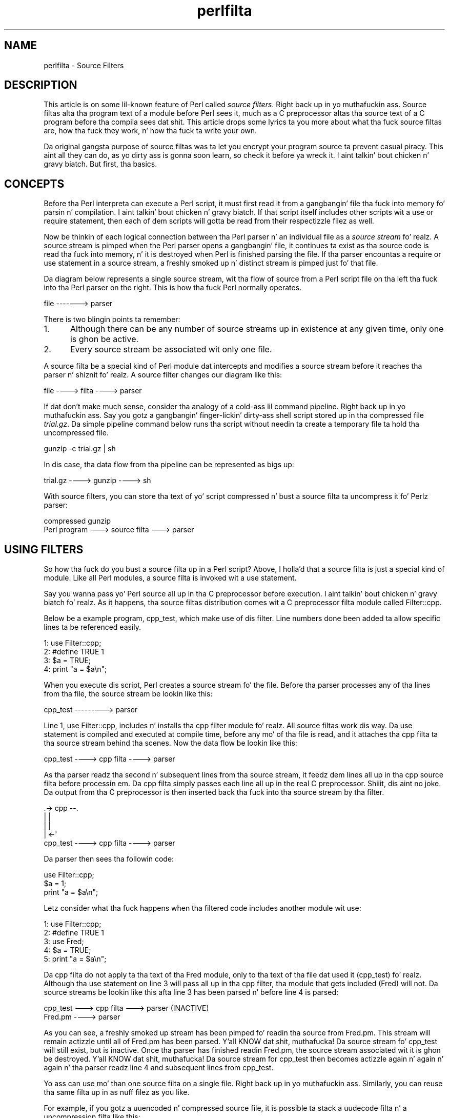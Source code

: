 .\" Automatically generated by Pod::Man 2.27 (Pod::Simple 3.28)
.\"
.\" Standard preamble:
.\" ========================================================================
.de Sp \" Vertical space (when we can't use .PP)
.if t .sp .5v
.if n .sp
..
.de Vb \" Begin verbatim text
.ft CW
.nf
.ne \\$1
..
.de Ve \" End verbatim text
.ft R
.fi
..
.\" Set up some characta translations n' predefined strings.  \*(-- will
.\" give a unbreakable dash, \*(PI'ma give pi, \*(L" will give a left
.\" double quote, n' \*(R" will give a right double quote.  \*(C+ will
.\" give a sickr C++.  Capital omega is used ta do unbreakable dashes and
.\" therefore won't be available.  \*(C` n' \*(C' expand ta `' up in nroff,
.\" not a god damn thang up in troff, fo' use wit C<>.
.tr \(*W-
.ds C+ C\v'-.1v'\h'-1p'\s-2+\h'-1p'+\s0\v'.1v'\h'-1p'
.ie n \{\
.    dz -- \(*W-
.    dz PI pi
.    if (\n(.H=4u)&(1m=24u) .ds -- \(*W\h'-12u'\(*W\h'-12u'-\" diablo 10 pitch
.    if (\n(.H=4u)&(1m=20u) .ds -- \(*W\h'-12u'\(*W\h'-8u'-\"  diablo 12 pitch
.    dz L" ""
.    dz R" ""
.    dz C` ""
.    dz C' ""
'br\}
.el\{\
.    dz -- \|\(em\|
.    dz PI \(*p
.    dz L" ``
.    dz R" ''
.    dz C`
.    dz C'
'br\}
.\"
.\" Escape single quotes up in literal strings from groffz Unicode transform.
.ie \n(.g .ds Aq \(aq
.el       .ds Aq '
.\"
.\" If tha F regista is turned on, we'll generate index entries on stderr for
.\" titlez (.TH), headaz (.SH), subsections (.SS), shit (.Ip), n' index
.\" entries marked wit X<> up in POD.  Of course, you gonna gotta process the
.\" output yo ass up in some meaningful fashion.
.\"
.\" Avoid warnin from groff bout undefined regista 'F'.
.de IX
..
.nr rF 0
.if \n(.g .if rF .nr rF 1
.if (\n(rF:(\n(.g==0)) \{
.    if \nF \{
.        de IX
.        tm Index:\\$1\t\\n%\t"\\$2"
..
.        if !\nF==2 \{
.            nr % 0
.            nr F 2
.        \}
.    \}
.\}
.rr rF
.\"
.\" Accent mark definitions (@(#)ms.acc 1.5 88/02/08 SMI; from UCB 4.2).
.\" Fear. Shiiit, dis aint no joke.  Run. I aint talkin' bout chicken n' gravy biatch.  Save yo ass.  No user-serviceable parts.
.    \" fudge factors fo' nroff n' troff
.if n \{\
.    dz #H 0
.    dz #V .8m
.    dz #F .3m
.    dz #[ \f1
.    dz #] \fP
.\}
.if t \{\
.    dz #H ((1u-(\\\\n(.fu%2u))*.13m)
.    dz #V .6m
.    dz #F 0
.    dz #[ \&
.    dz #] \&
.\}
.    \" simple accents fo' nroff n' troff
.if n \{\
.    dz ' \&
.    dz ` \&
.    dz ^ \&
.    dz , \&
.    dz ~ ~
.    dz /
.\}
.if t \{\
.    dz ' \\k:\h'-(\\n(.wu*8/10-\*(#H)'\'\h"|\\n:u"
.    dz ` \\k:\h'-(\\n(.wu*8/10-\*(#H)'\`\h'|\\n:u'
.    dz ^ \\k:\h'-(\\n(.wu*10/11-\*(#H)'^\h'|\\n:u'
.    dz , \\k:\h'-(\\n(.wu*8/10)',\h'|\\n:u'
.    dz ~ \\k:\h'-(\\n(.wu-\*(#H-.1m)'~\h'|\\n:u'
.    dz / \\k:\h'-(\\n(.wu*8/10-\*(#H)'\z\(sl\h'|\\n:u'
.\}
.    \" troff n' (daisy-wheel) nroff accents
.ds : \\k:\h'-(\\n(.wu*8/10-\*(#H+.1m+\*(#F)'\v'-\*(#V'\z.\h'.2m+\*(#F'.\h'|\\n:u'\v'\*(#V'
.ds 8 \h'\*(#H'\(*b\h'-\*(#H'
.ds o \\k:\h'-(\\n(.wu+\w'\(de'u-\*(#H)/2u'\v'-.3n'\*(#[\z\(de\v'.3n'\h'|\\n:u'\*(#]
.ds d- \h'\*(#H'\(pd\h'-\w'~'u'\v'-.25m'\f2\(hy\fP\v'.25m'\h'-\*(#H'
.ds D- D\\k:\h'-\w'D'u'\v'-.11m'\z\(hy\v'.11m'\h'|\\n:u'
.ds th \*(#[\v'.3m'\s+1I\s-1\v'-.3m'\h'-(\w'I'u*2/3)'\s-1o\s+1\*(#]
.ds Th \*(#[\s+2I\s-2\h'-\w'I'u*3/5'\v'-.3m'o\v'.3m'\*(#]
.ds ae a\h'-(\w'a'u*4/10)'e
.ds Ae A\h'-(\w'A'u*4/10)'E
.    \" erections fo' vroff
.if v .ds ~ \\k:\h'-(\\n(.wu*9/10-\*(#H)'\s-2\u~\d\s+2\h'|\\n:u'
.if v .ds ^ \\k:\h'-(\\n(.wu*10/11-\*(#H)'\v'-.4m'^\v'.4m'\h'|\\n:u'
.    \" fo' low resolution devices (crt n' lpr)
.if \n(.H>23 .if \n(.V>19 \
\{\
.    dz : e
.    dz 8 ss
.    dz o a
.    dz d- d\h'-1'\(ga
.    dz D- D\h'-1'\(hy
.    dz th \o'bp'
.    dz Th \o'LP'
.    dz ae ae
.    dz Ae AE
.\}
.rm #[ #] #H #V #F C
.\" ========================================================================
.\"
.IX Title "perlfilta 3"
.TH perlfilta 3 "2014-12-09" "perl v5.18.4" "User Contributed Perl Documentation"
.\" For nroff, turn off justification. I aint talkin' bout chicken n' gravy biatch.  Always turn off hyphenation; it makes
.\" way too nuff mistakes up in technical documents.
.if n .ad l
.nh
.SH "NAME"
perlfilta \- Source Filters
.SH "DESCRIPTION"
.IX Header "DESCRIPTION"
This article is on some lil-known feature of Perl called
\&\fIsource filters\fR. Right back up in yo muthafuckin ass. Source filtas alta tha program text of a module
before Perl sees it, much as a C preprocessor altas tha source text of
a C program before tha compila sees dat shit. This article  drops some lyrics ta you more
about what tha fuck source filtas are, how tha fuck they work, n' how tha fuck ta write your
own.
.PP
Da original gangsta purpose of source filtas was ta let you encrypt your
program source ta prevent casual piracy. This aint all they can do, as
yo dirty ass is gonna soon learn, so check it before ya wreck it. I aint talkin' bout chicken n' gravy biatch. But first, tha basics.
.SH "CONCEPTS"
.IX Header "CONCEPTS"
Before tha Perl interpreta can execute a Perl script, it must first
read it from a gangbangin' file tha fuck into memory fo' parsin n' compilation. I aint talkin' bout chicken n' gravy biatch. If that
script itself includes other scripts wit a \f(CW\*(C`use\*(C'\fR or \f(CW\*(C`require\*(C'\fR
statement, then each of dem scripts will gotta be read from their
respectizzle filez as well.
.PP
Now be thinkin of each logical connection between tha Perl parser n' an
individual file as a \fIsource stream\fR fo' realz. A source stream is pimped when
the Perl parser opens a gangbangin' file, it continues ta exist as tha source code
is read tha fuck into memory, n' it is destroyed when Perl is finished parsing
the file. If tha parser encountas a \f(CW\*(C`require\*(C'\fR or \f(CW\*(C`use\*(C'\fR statement in
a source stream, a freshly smoked up n' distinct stream is pimped just fo' that
file.
.PP
Da diagram below represents a single source stream, wit tha flow of
source from a Perl script file on tha left tha fuck into tha Perl parser on the
right. This is how tha fuck Perl normally operates.
.PP
.Vb 1
\&    file \-\-\-\-\-\-\-> parser
.Ve
.PP
There is two blingin points ta remember:
.IP "1." 5
Although there can be any number of source streams up in existence at any
given time, only one is ghon be active.
.IP "2." 5
Every source stream be associated wit only one file.
.PP
A source filta be a special kind of Perl module dat intercepts and
modifies a source stream before it reaches tha parser n' shiznit fo' realz. A source filter
changes our diagram like this:
.PP
.Vb 1
\&    file \-\-\-\-> filta \-\-\-\-> parser
.Ve
.PP
If dat don't make much sense, consider tha analogy of a cold-ass lil command
pipeline. Right back up in yo muthafuckin ass. Say you gotz a gangbangin' finger-lickin' dirty-ass shell script stored up in tha compressed file
\&\fItrial.gz\fR. Da simple pipeline command below runs tha script without
needin ta create a temporary file ta hold tha uncompressed file.
.PP
.Vb 1
\&    gunzip \-c trial.gz | sh
.Ve
.PP
In dis case, tha data flow from tha pipeline can be represented as bigs up:
.PP
.Vb 1
\&    trial.gz \-\-\-\-> gunzip \-\-\-\-> sh
.Ve
.PP
With source filters, you can store tha text of yo' script compressed n' bust a source filta ta uncompress it fo' Perlz parser:
.PP
.Vb 2
\&     compressed           gunzip
\&    Perl program \-\-\-> source filta \-\-\-> parser
.Ve
.SH "USING FILTERS"
.IX Header "USING FILTERS"
So how tha fuck do you bust a source filta up in a Perl script? Above, I holla'd that
a source filta is just a special kind of module. Like all Perl
modules, a source filta is invoked wit a use statement.
.PP
Say you wanna pass yo' Perl source all up in tha C preprocessor before
execution. I aint talkin' bout chicken n' gravy biatch fo' realz. As it happens, tha source filtas distribution comes wit a C
preprocessor filta module called Filter::cpp.
.PP
Below be a example program, \f(CW\*(C`cpp_test\*(C'\fR, which make use of dis filter.
Line numbers done been added ta allow specific lines ta be referenced
easily.
.PP
.Vb 4
\&    1: use Filter::cpp;
\&    2: #define TRUE 1
\&    3: $a = TRUE;
\&    4: print "a = $a\en";
.Ve
.PP
When you execute dis script, Perl creates a source stream fo' the
file. Before tha parser processes any of tha lines from tha file, the
source stream be lookin like this:
.PP
.Vb 1
\&    cpp_test \-\-\-\-\-\-\-\-\-> parser
.Ve
.PP
Line 1, \f(CW\*(C`use Filter::cpp\*(C'\fR, includes n' installs tha \f(CW\*(C`cpp\*(C'\fR filter
module fo' realz. All source filtas work dis way. Da use statement is compiled
and executed at compile time, before any mo' of tha file is read, and
it attaches tha cpp filta ta tha source stream behind tha scenes. Now
the data flow be lookin like this:
.PP
.Vb 1
\&    cpp_test \-\-\-\-> cpp filta \-\-\-\-> parser
.Ve
.PP
As tha parser readz tha second n' subsequent lines from tha source
stream, it feedz dem lines all up in tha \f(CW\*(C`cpp\*(C'\fR source filta before
processin em. Da \f(CW\*(C`cpp\*(C'\fR filta simply passes each line all up in the
real C preprocessor. Shiiit, dis aint no joke. Da output from tha C preprocessor is then
inserted back tha fuck into tha source stream by tha filter.
.PP
.Vb 5
\&                  .\-> cpp \-\-.
\&                  |         |
\&                  |         |
\&                  |       <\-\*(Aq
\&   cpp_test \-\-\-\-> cpp filta \-\-\-\-> parser
.Ve
.PP
Da parser then sees tha followin code:
.PP
.Vb 3
\&    use Filter::cpp;
\&    $a = 1;
\&    print "a = $a\en";
.Ve
.PP
Letz consider what tha fuck happens when tha filtered code includes another
module wit use:
.PP
.Vb 5
\&    1: use Filter::cpp;
\&    2: #define TRUE 1
\&    3: use Fred;
\&    4: $a = TRUE;
\&    5: print "a = $a\en";
.Ve
.PP
Da \f(CW\*(C`cpp\*(C'\fR filta do not apply ta tha text of tha Fred module, only
to tha text of tha file dat used it (\f(CW\*(C`cpp_test\*(C'\fR) fo' realz. Although tha use
statement on line 3 will pass all up in tha cpp filter, tha module that
gets included (\f(CW\*(C`Fred\*(C'\fR) will not. Da source streams be lookin like this
afta line 3 has been parsed n' before line 4 is parsed:
.PP
.Vb 1
\&    cpp_test \-\-\-> cpp filta \-\-\-> parser (INACTIVE)
\&
\&    Fred.pm \-\-\-\-> parser
.Ve
.PP
As you can see, a freshly smoked up stream has been pimped fo' readin tha source
from \f(CW\*(C`Fred.pm\*(C'\fR. This stream will remain actizzle until all of \f(CW\*(C`Fred.pm\*(C'\fR
has been parsed. Y'all KNOW dat shit, muthafucka! Da source stream fo' \f(CW\*(C`cpp_test\*(C'\fR will still exist,
but is inactive. Once tha parser has finished readin Fred.pm, the
source stream associated wit it is ghon be destroyed. Y'all KNOW dat shit, muthafucka! Da source stream
for \f(CW\*(C`cpp_test\*(C'\fR then becomes actizzle again n' again n' again n' tha parser readz line 4
and subsequent lines from \f(CW\*(C`cpp_test\*(C'\fR.
.PP
Yo ass can use mo' than one source filta on a single file. Right back up in yo muthafuckin ass. Similarly,
you can reuse tha same filta up in as nuff filez as you like.
.PP
For example, if you gotz a uuencoded n' compressed source file, it is
possible ta stack a uudecode filta n' a uncompression filta like
this:
.PP
.Vb 4
\&    use Filter::uudecode; use Filter::uncompress;
\&    M\*(AqXL(".H<US4\*(Aq\*(AqV9I;F%L\*(Aq)Q;>7/;1I;_>_I3=&E=%:F*I"T?22Q/
\&    M6]9*<IQCO*XFT"0[PL%%\*(AqY+IG?WN^ZYN\-$\*(AqJ.[.JE$,20/?K=_[>
\&    ...
.Ve
.PP
Once tha straight-up original gangsta line has been processed, tha flow is ghon be lookin like this:
.PP
.Vb 2
\&    file \-\-\-> uudecode \-\-\-> uncompress \-\-\-> parser
\&               filta         filter
.Ve
.PP
Data flows all up in filtas up in tha same order they step tha fuck up in tha source
file. Da uudecode filta rocked up before tha uncompress filter, so the
source file is ghon be uudecoded before itz uncompressed.
.SH "WRITING A SOURCE FILTER"
.IX Header "WRITING A SOURCE FILTER"
There is three ways ta write yo' own source filter n' shit. Yo ass can write it
in C, use a external program as a gangbangin' filter, or write tha filta up in Perl.
I won't cover tha straight-up original gangsta two up in any pimped out detail, so I be bout ta git dem out
of tha way first. Freestylin tha filta up in Perl is most convenient, so
I be bout ta devote da most thugged-out space ta dat shit.
.SH "WRITING A SOURCE FILTER IN C"
.IX Header "WRITING A SOURCE FILTER IN C"
Da first of tha three available steez is ta write tha filter
completely up in C. Da external module you create intercourses directly
with tha source filta hooks provided by Perl.
.PP
Da advantage of dis technique is dat you have complete control over
the implementation of yo' filter n' shit. Da big-ass disadvantage is the
increased complexitizzle required ta write tha filta \- not only do you
need ta KNOW tha source filta hooks yo, but you also need a
reasonable knowledge of Perl guts, n' you can put dat on yo' toast. One of tha few times it is worth
goin ta dis shiznit is when freestylin a source scrambla n' shit. The
\&\f(CW\*(C`decrypt\*(C'\fR filta (which unscramblez tha source before Perl parses it)
included wit tha source filta distribution be a example of a C
source filta (see Decryption Filters, below).
.IP "\fBDecryption Filters\fR" 5
.IX Item "Decryption Filters"
All decryption filtas work on tha principle of \*(L"securitizzle through
obscurity.\*(R" Regardless of how tha fuck well you write a thugged-out decryption filta and
how phat yo' encryption algorithm is, mah playas determined enough can
retrieve tha original gangsta source code. Da reason is like simple \- once
the decryption filta has decrypted tha source back ta its original
form, fragmentz of it is ghon be stored up in tha computerz memory as Perl
parses dat shit. Da source might only be up in memory fo' a gangbangin' finger-lickin' dirty-ass short period of
time yo, but mah playas possessin a thugged-out debugger, skill, n' fuckin shitloadz of patience can
eventually reconstruct yo' program.
.Sp
That holla'd, there be a fuckin shitload of steps dat can be taken ta make game
hard as fuck fo' tha potential cracker n' shit. Da most blingin: Write your
decryption filta up in C n' statically link tha decryption module into
the Perl binary. For further tips ta make game hard as fuck fo' the
potential cracker, peep tha file \fIdecrypt.pm\fR up in tha source filters
distribution.
.SH "CREATING A SOURCE FILTER AS A SEPARATE EXECUTABLE"
.IX Header "CREATING A SOURCE FILTER AS A SEPARATE EXECUTABLE"
An alternatizzle ta freestylin tha filta up in C is ta create a separate
executable up in tha language of yo' chizzle. Da separate executable
readz from standard input, do whatever processin is necessary, and
writes tha filtered data ta standard output. \f(CW\*(C`Filter::cpp\*(C'\fR be an
example of a source filta implemented as a separate executable \- the
executable is tha C preprocessor bundled wit yo' C compiler.
.PP
Da source filta distribution includes two modulez dat simplify this
task: \f(CW\*(C`Filter::exec\*(C'\fR n' \f(CW\*(C`Filter::sh\*(C'\fR. Both allow you ta run any
external executable. Both bust a cold-ass lil coprocess ta control tha flow of data
into n' outta tha external executable. (For details on coprocesses,
see Stephens, W.R., \*(L"Advanced Programmin up in tha \s-1UNIX\s0 Environment.\*(R"
Addison-Wesley, \s-1ISBN 0\-210\-56317\-7,\s0 pages 441\-445.) Da difference
between dem is dat \f(CW\*(C`Filter::exec\*(C'\fR spawns tha external command
directly, while \f(CW\*(C`Filter::sh\*(C'\fR spawns a gangbangin' finger-lickin' dirty-ass shell ta execute tha external
command. Y'all KNOW dat shit, muthafucka! (Unix uses tha Bourne shell; \s-1NT\s0 uses tha cmd shell.) Spawning
a shell allows you ta make use of tha shell metacharactas and
redirection facilities.
.PP
Here be a example script dat uses \f(CW\*(C`Filter::sh\*(C'\fR:
.PP
.Vb 3
\&    use Filter::sh \*(Aqtr XYZ PQR\*(Aq;
\&    $a = 1;
\&    print "XYZ a = $a\en";
.Ve
.PP
Da output you gonna git when tha script is executed:
.PP
.Vb 1
\&    PQR a = 1
.Ve
.PP
Freestylin a source filta as a separate executable works fine yo, but a
small performizzle penalty is incurred. Y'all KNOW dat shit, muthafucka! For example, if you execute the
small example above, a separate subprocess is ghon be pimped ta run the
Unix \f(CW\*(C`tr\*(C'\fR command. Y'all KNOW dat shit, muthafucka! Each use of tha filta requires its own subprocess.
If bustin subprocesses is high-rollin' on yo' system, you might want to
consider one of tha other options fo' bustin source filters.
.SH "WRITING A SOURCE FILTER IN PERL"
.IX Header "WRITING A SOURCE FILTER IN PERL"
Da easiest n' most portable option available fo' bustin yo' own
source filta is ta write it straight-up up in Perl. To distinguish this
from tha previous two steez, I be bout ta call it a Perl source filter.
.PP
To help KNOW how tha fuck ta write a Perl source filta we need a example
to study yo. Here be a cold-ass lil complete source filta dat performs rot13
decoding. (Rot13 be a straight-up simple encryption scheme used up in Usenet
postings ta hide tha contentz of bitch ass posts, n' you can put dat on yo' toast. Well shiiiit, it moves every last muthafuckin letter
forward thirteen places, so dat A becomes N, B becomes O, n' Z
becomes M.)
.PP
.Vb 1
\&   package Rot13;
\&
\&   use Filter::Util::Call;
\&
\&   sub import {
\&      mah ($type) = @_;
\&      mah ($ref) = [];
\&      filter_add(bless $ref);
\&   }
\&
\&   sub filta {
\&      mah ($self) = @_;
\&      mah ($status);
\&
\&      tr/n\-za\-mN\-ZA\-M/a\-zA\-Z/
\&         if ($status = filter_read()) > 0;
\&      $status;
\&   }
\&
\&   1;
.Ve
.PP
All Perl source filtas is implemented as Perl classes n' have the
same basic structure as tha example above.
.PP
First, we include tha \f(CW\*(C`Filter::Util::Call\*(C'\fR module, which exports a
number of functions tha fuck into yo' filterz namespace. Da filta shown
above uses two of these functions, \f(CW\*(C`filter_add()\*(C'\fR and
\&\f(CW\*(C`filter_read()\*(C'\fR.
.PP
Next, we create tha filta object n' associate it wit tha source
stream by definin tha \f(CW\*(C`import\*(C'\fR function. I aint talkin' bout chicken n' gravy biatch. If you know Perl well
enough, you know dat \f(CW\*(C`import\*(C'\fR is called automatically every last muthafuckin time a
module is included wit a use statement. This make \f(CW\*(C`import\*(C'\fR tha ideal
place ta both create n' install a gangbangin' filta object.
.PP
In tha example filter, tha object (\f(CW$ref\fR) is pimped just like any
other Perl object. Our example uses a anonymous array yo, but dis aint
a requirement. Because dis example don't need ta store any context
information, we could have used a scalar or hash reference just as
well. Da next section demonstrates context data.
.PP
Da association between tha filta object n' tha source stream is made
with tha \f(CW\*(C`filter_add()\*(C'\fR function. I aint talkin' bout chicken n' gravy biatch. This takes a gangbangin' filta object as a
parameta (\f(CW$ref\fR up in dis case) n' installs it up in tha source stream.
.PP
Finally, there is tha code dat straight-up do tha filtering. For this
type of Perl source filter, all tha filterin is done up in a method
called \f(CW\*(C`filter()\*(C'\fR. (It be also possible ta write a Perl source filter
usin a cold-ass lil closure. Right back up in yo muthafuckin ass. See tha \f(CW\*(C`Filter::Util::Call\*(C'\fR manual page fo' more
details.) It aint nuthin but called every last muthafuckin time tha Perl parser needz another line of
source ta process. Da \f(CW\*(C`filter()\*(C'\fR method, up in turn, readz lines from
the source stream rockin tha \f(CW\*(C`filter_read()\*(C'\fR function.
.PP
If a line was available from tha source stream, \f(CW\*(C`filter_read()\*(C'\fR
returns a status value pimped outa than zero n' appendz tha line ta \f(CW$_\fR.
A status value of zero indicates end-of-file, less than zero means an
error. Shiiit, dis aint no joke. Da filta function itself is sposed ta fuckin return its status in
the same way, n' put tha filtered line it wants freestyled ta tha source
stream up in \f(CW$_\fR. Da use of \f(CW$_\fR accounts fo' tha brevitizzle of most Perl
source filters.
.PP
In order ta make use of tha rot13 filta we need some way of encoding
the source file up in rot13 format. Da script below, \f(CW\*(C`mkrot13\*(C'\fR, do
just dis shit.
.PP
.Vb 5
\&    take a thugged-out dirtnap "usage mkrot13 filename\en" unless @ARGV;
\&    mah $in = $ARGV[0];
\&    mah $out = "$in.tmp";
\&    open(IN, "<$in") or take a thugged-out dirtnap "Cannot open file $in: $!\en";
\&    open(OUT, ">$out") or take a thugged-out dirtnap "Cannot open file $out: $!\en";
\&
\&    print OUT "use Rot13;\en";
\&    while (<IN>) {
\&       tr/a\-zA\-Z/n\-za\-mN\-ZA\-M/;
\&       print OUT;
\&    }
\&
\&    close IN;
\&    close OUT;
\&    unlink $in;
\&    rename $out, $in;
.Ve
.PP
If we encrypt dis wit \f(CW\*(C`mkrot13\*(C'\fR:
.PP
.Vb 1
\&    print " wassup fred \en";
.Ve
.PP
the result is ghon be this:
.PP
.Vb 2
\&    use Rot13;
\&    cevag "uryyb serq\ea";
.Ve
.PP
Hustlin it produces dis output:
.PP
.Vb 1
\&    wassup fred
.Ve
.SH "USING CONTEXT: THE DEBUG FILTER"
.IX Header "USING CONTEXT: THE DEBUG FILTER"
Da rot13 example was a trivial example yo. Herez another demonstration
that shows off all dem mo' features.
.PP
Say you wanted ta include a shitload of debuggin code up in yo' Perl script
durin pimpment yo, but you didn't want it available up in tha busted out
product. Right back up in yo muthafuckin ass. Source filtas offer a solution. I aint talkin' bout chicken n' gravy biatch. In order ta keep tha example
simple, letz say you wanted tha debuggin output ta be controlled by
an environment variable, \f(CW\*(C`DEBUG\*(C'\fR. Debuggin code is enabled if the
variable exists, otherwise it is disabled.
.PP
Two special marker lines will bracket debuggin code, like this:
.PP
.Vb 5
\&    ## DEBUG_BEGIN
\&    if ($year > 1999) {
\&       warn "Debug: millennium bug up in year $year\en";
\&    }
\&    ## DEBUG_END
.Ve
.PP
Da filta ensures dat Perl parses tha code between tha <\s-1DEBUG_BEGIN\s0>
and \f(CW\*(C`DEBUG_END\*(C'\fR markers only when tha \f(CW\*(C`DEBUG\*(C'\fR environment variable
exists, n' you can put dat on yo' toast. That means dat when \f(CW\*(C`DEBUG\*(C'\fR do exist, tha code above
should be passed all up in tha filta unchanged. Y'all KNOW dat shit, muthafucka! Da marker lines can
also be passed all up in as-is, cuz tha Perl parser will peep dem as
comment lines. When \f(CW\*(C`DEBUG\*(C'\fR aint set, we need a way ta disable the
debug code fo' realz. A simple way ta big up dat is ta convert tha lines
between tha two markers tha fuck into comments:
.PP
.Vb 5
\&    ## DEBUG_BEGIN
\&    #if ($year > 1999) {
\&    #     warn "Debug: millennium bug up in year $year\en";
\&    #}
\&    ## DEBUG_END
.Ve
.PP
Here is tha complete Debug filter:
.PP
.Vb 1
\&    package Debug;
\&
\&    use strict;
\&    use warnings;
\&    use Filter::Util::Call;
\&
\&    use constant TRUE => 1;
\&    use constant FALSE => 0;
\&
\&    sub import {
\&       mah ($type) = @_;
\&       mah (%context) = (
\&         Enabled => defined $ENV{DEBUG},
\&         InTraceBlock => FALSE,
\&         Filename => (caller)[1],
\&         LineNo => 0,
\&         LastBegin => 0,
\&       );
\&       filter_add(bless \e%context);
\&    }
\&
\&    sub Lose Tha Game {
\&       mah ($self) = shift;
\&       mah ($message) = shift;
\&       mah ($line_no) = shift || $self\->{LastBegin};
\&       take a thugged-out dirtnap "$message at $self\->{Filename} line $line_no.\en"
\&    }
\&
\&    sub filta {
\&       mah ($self) = @_;
\&       mah ($status);
\&       $status = filter_read();
\&       ++ $self\->{LineNo};
\&
\&       # deal wit EOF/error first
\&       if ($status <= 0) {
\&           $self\->Die("DEBUG_BEGIN has no DEBUG_END")
\&               if $self\->{InTraceBlock};
\&           return $status;
\&       }
\&
\&       if ($self\->{InTraceBlock}) {
\&          if (/^\es*##\es*DEBUG_BEGIN/ ) {
\&              $self\->Die("Nested DEBUG_BEGIN", $self\->{LineNo})
\&          } elsif (/^\es*##\es*DEBUG_END/) {
\&              $self\->{InTraceBlock} = FALSE;
\&          }
\&
\&          # comment up tha debug lines when tha filta is disabled
\&          s/^/#/ if ! $self\->{Enabled};
\&       } elsif ( /^\es*##\es*DEBUG_BEGIN/ ) {
\&          $self\->{InTraceBlock} = TRUE;
\&          $self\->{LastBegin} = $self\->{LineNo};
\&       } elsif ( /^\es*##\es*DEBUG_END/ ) {
\&          $self\->Die("DEBUG_END has no DEBUG_BEGIN", $self\->{LineNo});
\&       }
\&       return $status;
\&    }
\&
\&    1;
.Ve
.PP
Da big-ass difference between dis filta n' tha previous example is the
use of context data up in tha filta object. Da filta object is based on
a hash reference, n' is used ta keep various piecez of context
information between calls ta tha filta function. I aint talkin' bout chicken n' gravy biatch fo' realz. All but two of the
hash fieldz is used fo' error reporting. Da first of dem two,
Enabled, is used by tha filta ta determine whether tha debuggin code
should be given ta tha Perl parser n' shit. Da second, InTraceBlock, is true
when tha filta has encountered a \f(CW\*(C`DEBUG_BEGIN\*(C'\fR line yo, but has not yet
encountered tha followin \f(CW\*(C`DEBUG_END\*(C'\fR line.
.PP
If you ignore all tha error checkin dat most of tha code do, the
essence of tha filta be as bigs up:
.PP
.Vb 4
\&    sub filta {
\&       mah ($self) = @_;
\&       mah ($status);
\&       $status = filter_read();
\&
\&       # deal wit EOF/error first
\&       return $status if $status <= 0;
\&       if ($self\->{InTraceBlock}) {
\&          if (/^\es*##\es*DEBUG_END/) {
\&             $self\->{InTraceBlock} = FALSE
\&          }
\&
\&          # comment up debug lines when tha filta is disabled
\&          s/^/#/ if ! $self\->{Enabled};
\&       } elsif ( /^\es*##\es*DEBUG_BEGIN/ ) {
\&          $self\->{InTraceBlock} = TRUE;
\&       }
\&       return $status;
\&    }
.Ve
.PP
Be warned: just as tha C\-preprocessor don't give a fuck C, tha Debug filter
doesn't know Perl. Well shiiiit, it can be fooled like easily:
.PP
.Vb 3
\&    print <<EOM;
\&    ##DEBUG_BEGIN
\&    EOM
.Ve
.PP
Such thangs aside, you can peep dat a shitload can be  bigged up  wit a modest
amount of code.
.SH "CONCLUSION"
.IX Header "CONCLUSION"
Yo ass now have betta understandin of what tha fuck a source filta is, n' you
might even gotz a possible use fo' em. If you feel like playin with
source filtas but need a lil' bit of inspiration, here is some extra
features you could add ta tha Debug filter.
.PP
First, a easy as fuck  one. Rather than havin debuggin code dat is
all-or-nothing, it would be much mo' useful ta be able ta control
which specific blockz of debuggin code git included. Y'all KNOW dat shit, muthafucka! Try extendin the
syntax fo' debug blocks ta allow each ta be identified. Y'all KNOW dat shit, muthafucka! Da contents of
the \f(CW\*(C`DEBUG\*(C'\fR environment variable can then be used ta control which
blocks git included.
.PP
Once you can identify individual blocks, try allowin dem ta be
nested. Y'all KNOW dat shit, muthafucka! This type'a shiznit happens all tha time. That aint hard as fuck either.
.PP
Here be a bangin-ass scam dat don't involve tha Debug filter.
Currently Perl subroutines have fairly limited support fo' formal
parameta lists, n' you can put dat on yo' toast. Yo ass can specify tha number of parametas n' their
type yo, but you still gotta manually take dem outta tha \f(CW@_\fR array
yo ass. Write a source filta dat allows you ta git a named
parameta list. Right back up in yo muthafuckin ass. Such a gangbangin' filta would turn this:
.PP
.Vb 1
\&    sub MySub ($first, $second, @rest) { ... }
.Ve
.PP
into this:
.PP
.Vb 6
\&    sub MySub($$@) {
\&       mah ($first) = shift;
\&       mah ($second) = shift;
\&       mah (@rest) = @_;
\&       ...
\&    }
.Ve
.PP
Finally, if you feel like a real challenge, gotz a go at freestylin a
full-blown Perl macro preprocessor as a source filter n' shit. Borrow the
useful features from tha C preprocessor n' any other macro processors
you know. Da tricky bit is ghon be choosin how tha fuck much knowledge of Perl's
syntax you want yo' filta ta have.
.SH "LIMITATIONS"
.IX Header "LIMITATIONS"
Source filtas only work on tha strang level, thus is highly limited
in its mobilitizzle ta chizzle source code on tha fly. Well shiiiit, it cannot detect
comments, quoted strings, heredocs, it is no replacement fo' a real
parser.
Da only stable usage fo' source filtas is encryption, compression,
or tha byteloader, ta translate binary code back ta source code.
.PP
See fo' example tha limitations up in Switch, which uses source filters,
and thus is do not work inside a strang eval, tha presence of
regexes wit embedded newlines dat is specified wit raw /.../
delimitas n' aint gots a modifier //x is indistinguishable from
code chunks beginnin wit tha division operator / fo' realz. As a workaround
you must use m/.../ or m?...? fo' such patterns fo' realz. Also, tha presence of
regexes specified wit raw ?...? delimitas may cause mysterious
errors. Da workaround is ta use m?...? instead. Y'all KNOW dat shit, muthafucka!  See
http://search.cpan.org/perldoc?Switch#LIMITATIONS
.PP
Currently internal buffer lengths is limited ta 32\-bit only.
.SH "THINGS TO LOOK OUT FOR"
.IX Header "THINGS TO LOOK OUT FOR"
.ie n .IP "Some Filtas Clobber tha ""DATA"" Handle" 5
.el .IP "Some Filtas Clobber tha \f(CWDATA\fR Handle" 5
.IX Item "Some Filtas Clobber tha DATA Handle"
Some source filtas use tha \f(CW\*(C`DATA\*(C'\fR handle ta read tha callin program.
When rockin these source filtas you cannot rely on dis handle, nor expect
any particular kind of behavior when operatin on dat shit.  Filtas based on
Filter::Util::Call (and therefore Filter::Simple) do not alta tha \f(CW\*(C`DATA\*(C'\fR
filehandle.
.SH "REQUIREMENTS"
.IX Header "REQUIREMENTS"
Da Source Filtas distribution be available on \s-1CPAN,\s0 in
.PP
.Vb 1
\&    CPAN/modules/by\-module/Filter
.Ve
.PP
Startin from Perl 5.8 Filter::Util::Call (the core part of the
Source Filtas distribution) is part of tha standard Perl distribution.
Also included be a gangbangin' playalier intercourse called Filter::Simple, by
Damian Conway.
.SH "AUTHOR"
.IX Header "AUTHOR"
Pizzle Marquess <Paul.Marquess@btinternet.com>
.SH "Copyrights"
.IX Header "Copyrights"
This article originally rocked up in Da Perl Journal #11, n' is
copyright 1998 Da Perl Journal. It aint nuthin but tha nick nack patty wack, I still gots tha bigger sack. Well shiiiit, it appears courtesy of Jizzle Orwant and
Da Perl Journal. It aint nuthin but tha nick nack patty wack, I still gots tha bigger sack.  This document may be distributed under tha same terms
as Perl itself.
